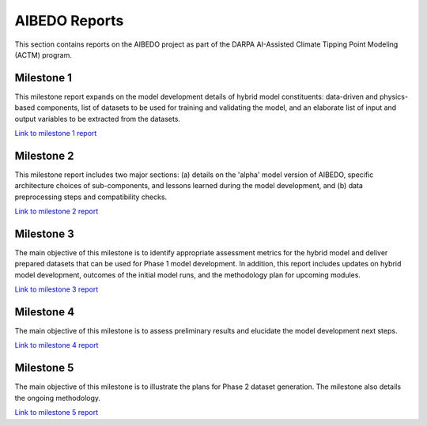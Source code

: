 .. _aibedo_reports:


AIBEDO Reports
==============

This section contains reports on the AIBEDO project as part of the DARPA AI-Assisted Climate Tipping Point Modeling (ACTM) program.


Milestone 1
-----------

This milestone report expands on the model development details of hybrid model constituents: data-driven and physics-based components, list of datasets to be used for training and validating the model, and an elaborate list of input and output variables to be extracted from the datasets.

`Link to milestone 1 report <https://github.com/kramea/aibedo/blob/main/docs/source/reports/Milestone1/ACTM_AIBEDO_Milestone_1_Report.pdf>`__

Milestone 2
-----------

This milestone report includes two major sections: (a) details on the 'alpha' model version of AIBEDO, specific architecture choices of sub-components, and lessons learned during the model development, and (b) data preprocessing steps and compatibility checks.

`Link to milestone 2 report <https://github.com/kramea/aibedo/blob/main/docs/source/reports/Milestone2/AIBEDO_Milestone_2_Report.pdf>`__


Milestone 3
-----------

The main objective of this milestone is to identify appropriate assessment metrics for the hybrid model and deliver prepared datasets that can be used for Phase 1 model development. In addition, this report includes updates on hybrid model development, outcomes of the initial model runs, and the methodology plan for upcoming modules.

`Link to milestone 3 report <https://github.com/kramea/aibedo/blob/main/docs/source/reports/Milestone3/AIBEDO_Milestone_3_Report.pdf>`__

Milestone 4
-----------

The main objective of this milestone is to assess preliminary results and elucidate the model development next steps. 

`Link to milestone 4 report <https://github.com/kramea/aibedo/blob/main/docs/source/reports/Milestone4/AIBEDO_Milestone4_May13_22.pdf>`_

Milestone 5
-----------

The main objective of this milestone is to illustrate the plans for Phase 2 dataset generation. The milestone also details the ongoing methodology. 

`Link to milestone 5 report <https://github.com/kramea/aibedo/blob/main/docs/source/reports/Milestone5/AIBEDO_Milestone5_Jun13_22.pdf>`_